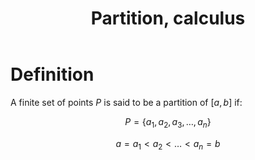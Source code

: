 :PROPERTIES:
:ID:       E5BF9A71-B88D-47BE-92CC-7E441F97083D
:END:
#+title:Partition, calculus

* Definition

A finite set of points $P$ is said to be a partition of $[a,b]$ if:

\[P = \{a_1, a_2, a_3, \dots, a_n\}\]

\[a = a_1 < a_2 < \dots < a_n = b\]

